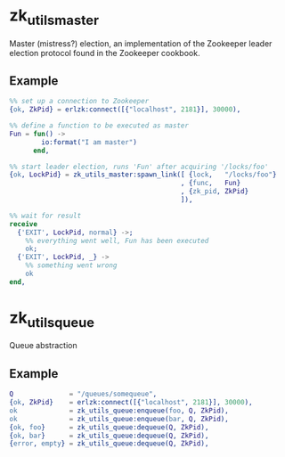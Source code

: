 * zk_utils_master
Master (mistress?) election, an implementation of the Zookeeper leader
election protocol found in the Zookeeper cookbook.
** Example
#+BEGIN_SRC Erlang
%% set up a connection to Zookeeper
{ok, ZkPid} = erlzk:connect([{"localhost", 2181}], 30000),

%% define a function to be executed as master
Fun = fun() ->
        io:format("I am master")
      end,

%% start leader election, runs 'Fun' after acquiring '/locks/foo'
{ok, LockPid} = zk_utils_master:spawn_link([ {lock,   "/locks/foo"}
                                           , {func,   Fun}
                                           , {zk_pid, ZkPid}
                                           ]),

%% wait for result
receive
  {'EXIT', LockPid, normal} ->;
    %% everything went well, Fun has been executed
    ok;
  {'EXIT', LockPid, _} ->
    %% something went wrong
    ok
end,
#+END_SRC

* zk_utils_queue
Queue abstraction
** Example
#+BEGIN_SRC Erlang
Q              = "/queues/somequeue",
{ok, ZkPid}    = erlzk:connect([{"localhost", 2181}], 30000),
ok             = zk_utils_queue:enqueue(foo, Q, ZkPid),
ok             = zk_utils_queue:enqueue(bar, Q, ZkPid),
{ok, foo}      = zk_utils_queue:dequeue(Q, ZkPid),
{ok, bar}      = zk_utils_queue:dequeue(Q, ZkPid),
{error, empty} = zk_utils_queue:dequeue(Q, ZkPid),
#+END_SRC
